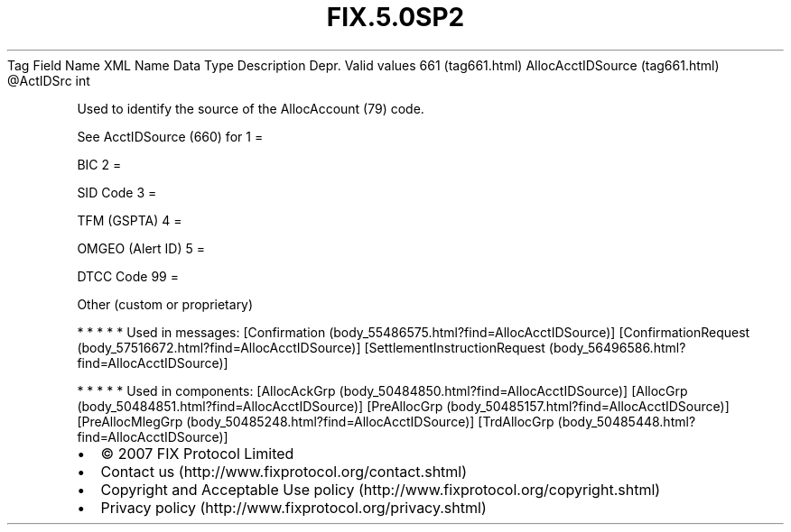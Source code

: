 .TH FIX.5.0SP2 "" "" "Tag #661"
Tag
Field Name
XML Name
Data Type
Description
Depr.
Valid values
661 (tag661.html)
AllocAcctIDSource (tag661.html)
\@ActIDSrc
int
.PP
Used to identify the source of the AllocAccount (79) code.
.PP
See AcctIDSource (660) for
1
=
.PP
BIC
2
=
.PP
SID Code
3
=
.PP
TFM (GSPTA)
4
=
.PP
OMGEO (Alert ID)
5
=
.PP
DTCC Code
99
=
.PP
Other (custom or proprietary)
.PP
   *   *   *   *   *
Used in messages:
[Confirmation (body_55486575.html?find=AllocAcctIDSource)]
[ConfirmationRequest (body_57516672.html?find=AllocAcctIDSource)]
[SettlementInstructionRequest (body_56496586.html?find=AllocAcctIDSource)]
.PP
   *   *   *   *   *
Used in components:
[AllocAckGrp (body_50484850.html?find=AllocAcctIDSource)]
[AllocGrp (body_50484851.html?find=AllocAcctIDSource)]
[PreAllocGrp (body_50485157.html?find=AllocAcctIDSource)]
[PreAllocMlegGrp (body_50485248.html?find=AllocAcctIDSource)]
[TrdAllocGrp (body_50485448.html?find=AllocAcctIDSource)]

.PD 0
.P
.PD

.PP
.PP
.IP \[bu] 2
© 2007 FIX Protocol Limited
.IP \[bu] 2
Contact us (http://www.fixprotocol.org/contact.shtml)
.IP \[bu] 2
Copyright and Acceptable Use policy (http://www.fixprotocol.org/copyright.shtml)
.IP \[bu] 2
Privacy policy (http://www.fixprotocol.org/privacy.shtml)
